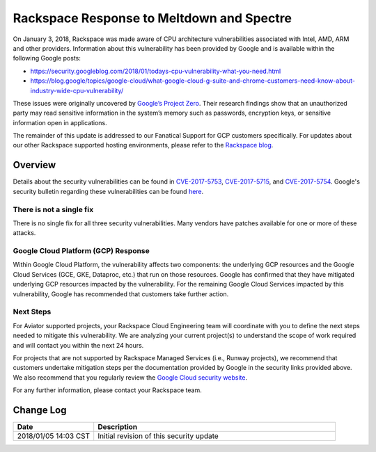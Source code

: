 .. _response_meltdown_spectre:

==========================================
Rackspace Response to Meltdown and Spectre
==========================================

On January 3, 2018, Rackspace was made aware of CPU architecture
vulnerabilities associated with Intel, AMD, ARM and other providers.
Information about this vulnerability has been provided by Google and is
available within the following Google posts:

* https://security.googleblog.com/2018/01/todays-cpu-vulnerability-what-you-need.html
* https://blog.google/topics/google-cloud/what-google-cloud-g-suite-and-chrome-customers-need-know-about-industry-wide-cpu-vulnerability/

These issues were originally uncovered by
`Google’s Project Zero <https://googleprojectzero.blogspot.com/2018/01/reading-privileged-memory-with-side.html>`_.
Their research findings show that an unauthorized party may read sensitive
information in the system’s memory such as passwords, encryption keys, or
sensitive information open in applications.

The remainder of this update is addressed to our Fanatical Support for GCP
customers specifically. For updates about our other Rackspace supported
hosting environments, please refer to the
`Rackspace blog <https://blog.rackspace.com/>`_.

Overview
--------

Details about the security vulnerabilities can be found in `CVE-2017-5753 <http://cve.mitre.org/cgi-bin/cvename.cgi?name=CVE-2017-5753>`_, `CVE-2017-5715 <http://cve.mitre.org/cgi-bin/cvename.cgi?name=CVE-2017-5715>`_, and `CVE-2017-5754 <http://cve.mitre.org/cgi-bin/cvename.cgi?name=CVE-2017-5754>`_. Google's security bulletin regarding these vulnerabilities can be found `here <https://security.googleblog.com/2018/01/todays-cpu-vulnerability-what-you-need.html>`_.

There is not a single fix
^^^^^^^^^^^^^^^^^^^^^^^^^

There is no single fix for all three security vulnerabilities. Many vendors
have patches available for one or more of these attacks.

Google Cloud Platform (GCP) Response
^^^^^^^^^^^^^^^^^^^^^^^^^^^^^^^^^^^^

Within Google Cloud Platform, the vulnerability affects two components: the
underlying GCP resources and the Google Cloud Services (GCE, GKE, Dataproc,
etc.) that run on those resources. Google has confirmed that they have
mitigated underlying GCP resources impacted by the vulnerability. For the
remaining Google Cloud Services impacted by this vulnerability, Google has
recommended that customers take further action.

Next Steps
^^^^^^^^^^

For Aviator supported projects, your Rackspace Cloud Engineering team will
coordinate with you to define the next steps needed to mitigate this
vulnerability. We are analyzing your current project(s) to understand the
scope of work required and will contact you within the next 24 hours.

For projects that are not supported by Rackspace Managed Services (i.e.,
Runway projects), we recommend that customers undertake mitigation steps per
the documentation provided by Google in the security links provided above. We
also recommend that you regularly review the
`Google Cloud security website <https://cloud.google.com/compute/docs/security-bulletins>`_.

For any further information, please contact your Rackspace team.


Change Log
----------

.. list-table::
   :widths: 10 30
   :header-rows: 1

   * - Date
     - Description
   * - 2018/01/05 14:03 CST
     - Initial revision of this security update
